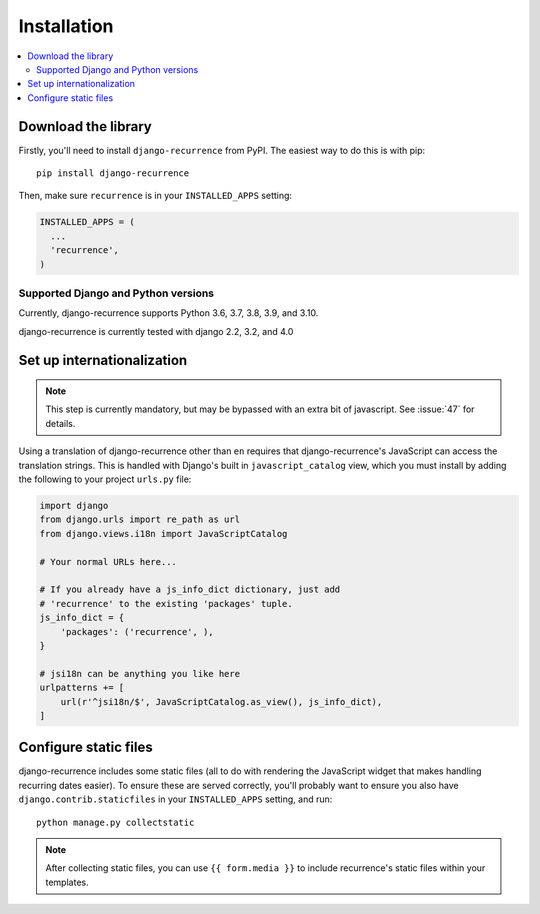 .. _install:

Installation
============

.. contents::
   :local:


Download the library
--------------------

Firstly, you'll need to install ``django-recurrence`` from PyPI. The
easiest way to do this is with pip::

    pip install django-recurrence

Then, make sure ``recurrence`` is in your ``INSTALLED_APPS`` setting:

.. code-block:: python

    INSTALLED_APPS = (
      ...
      'recurrence',
    )

Supported Django and Python versions
^^^^^^^^^^^^^^^^^^^^^^^^^^^^^^^^^^^^

Currently, django-recurrence supports Python 3.6, 3.7, 3.8, 3.9, and 3.10.

django-recurrence is currently tested with django 2.2, 3.2, and 4.0

Set up internationalization
---------------------------

.. note::

    This step is currently mandatory, but may be bypassed with an
    extra bit of javascript. See :issue:`47` for details.

Using a translation of django-recurrence other than
``en`` requires that django-recurrence's JavaScript can
access the translation strings. This is handled with Django's built
in ``javascript_catalog`` view, which you must install by adding the
following to your project ``urls.py`` file:

.. code-block:: python

    import django
    from django.urls import re_path as url
    from django.views.i18n import JavaScriptCatalog

    # Your normal URLs here...

    # If you already have a js_info_dict dictionary, just add
    # 'recurrence' to the existing 'packages' tuple.
    js_info_dict = {
        'packages': ('recurrence', ),
    }

    # jsi18n can be anything you like here
    urlpatterns += [
        url(r'^jsi18n/$', JavaScriptCatalog.as_view(), js_info_dict),
    ]


Configure static files
----------------------

django-recurrence includes some static files (all to do with
rendering the JavaScript widget that makes handling recurring dates
easier). To ensure these are served correctly, you'll probably want
to ensure you also have ``django.contrib.staticfiles`` in your
``INSTALLED_APPS`` setting, and run::

    python manage.py collectstatic

.. note::
   After collecting static files, you can use ``{{ form.media }}`` to
   include recurrence's static files within your templates.
